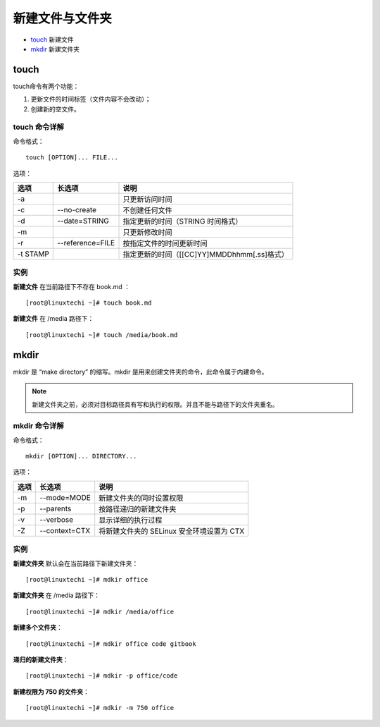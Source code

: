 新建文件与文件夹
###########################

- touch_ 新建文件

- mkdir_ 新建文件夹

.. _touch:

touch
*****************************

touch命令有两个功能：

1. 更新文件的时间标签（文件内容不会改动）；

2. 创建新的空文件。

touch 命令详解
==============================

命令格式：

.. highlight:: none

::

    touch [OPTION]... FILE...


选项：

=========    ==================    ==============
选项            长选项                说明
=========    ==================    ==============
-a                                  只更新访问时间
-c            --no-create           不创建任何文件
-d            --date=STRING         指定更新的时间（STRING 时间格式）
-m                                  只更新修改时间
-r            --reference=FILE      按指定文件的时间更新时间
-t STAMP                            指定更新的时间（[[CC]YY]MMDDhhmm[.ss]格式）
=========    ==================    ==============

实例
==============================

**新建文件** 在当前路径下不存在 book.md ：

::

    [root@linuxtechi ~]# touch book.md


**新建文件** 在 /media 路径下：

::

    [root@linuxtechi ~]# touch /media/book.md

mkdir
*******************************

mkdir 是 “make directory” 的缩写。mkdir 是用来创建文件夹的命令，此命令属于内建命令。

.. note::

    新建文件夹之前，必须对目标路径具有写和执行的权限。并且不能与路径下的文件夹重名。  

mkdir 命令详解
=============================

命令格式：

::

    mkdir [OPTION]... DIRECTORY...


选项：

=====    ================    =============
选项       长选项               说明
=====    ================    =============
-m        --mode=MODE         新建文件夹的同时设置权限
-p        --parents           按路径递归的新建文件夹
-v        --verbose           显示详细的执行过程
-Z        --context=CTX       将新建文件夹的 SELinux 安全环境设置为 CTX
=====    ================    =============

实例
===============================

**新建文件夹** 默认会在当前路径下新建文件夹：

::

    [root@linuxtechi ~]# mdkir office


**新建文件夹** 在 /media 路径下：

::

    [root@linuxtechi ~]# mdkir /media/office


**新建多个文件夹**：

::

    [root@linuxtechi ~]# mdkir office code gitbook


**递归的新建文件夹**：

::

    [root@linuxtechi ~]# mdkir -p office/code


**新建权限为 750 的文件夹**：

::

    [root@linuxtechi ~]# mdkir -m 750 office

